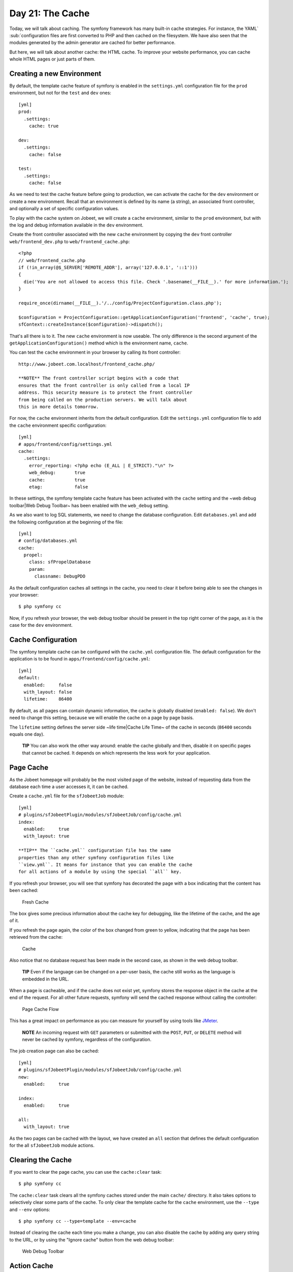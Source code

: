 Day 21: The Cache
=================

Today, we will talk about caching. The symfony
framework has many built-in cache strategies. For instance, the
YAML`\  \ :sub:`configuration files are
first converted to PHP and then cached on the filesystem. We have
also seen that the modules generated by the admin generator are
cached for better performance.

But here, we will talk about another cache: the HTML cache. To
improve your website performance, you can cache whole HTML pages or
just parts of them.

Creating a new Environment
--------------------------

By default, the template cache feature of
symfony is enabled in the ``settings.yml`` configuration file for
the ``prod`` environment, but not for the
``test`` and ``dev`` ones:

::

    [yml]
    prod:
      .settings:
        cache: true
    
    dev:
      .settings:
        cache: false
    
    test:
      .settings:
        cache: false

As we need to test the cache feature before going to production, we
can activate the cache for the ``dev`` environment or create a new
environment. Recall that an environment is defined by its name (a
string), an associated front controller, and optionally a set of
specific configuration values.

To play with the cache system on Jobeet, we will create a ``cache``
environment, similar to the ``prod`` environment, but with the log
and debug information available in the ``dev`` environment.

Create the front controller associated with the new ``cache``
environment by copying the ``dev`` front controller
``web/frontend_dev.php`` to ``web/frontend_cache.php``:

::

    <?php
    // web/frontend_cache.php
    if (!in_array(@$_SERVER['REMOTE_ADDR'], array('127.0.0.1', '::1')))
    {
      die('You are not allowed to access this file. Check '.basename(__FILE__).' for more information.');
    }
    
    require_once(dirname(__FILE__).'/../config/ProjectConfiguration.class.php');
    
    $configuration = ProjectConfiguration::getApplicationConfiguration('frontend', 'cache', true);
    sfContext::createInstance($configuration)->dispatch();

That's all there is to it. The new ``cache`` environment is now
useable. The only difference is the second argument of the
``getApplicationConfiguration()`` method which is the environment
name, ``cache``.

You can test the ``cache`` environment in your browser by calling
its front controller:

::

    http://www.jobeet.com.localhost/frontend_cache.php/

    **NOTE** The front controller script begins with a code that
    ensures that the front controller is only called from a local IP
    address. This security measure is to protect the front controller
    from being called on the production servers. We will talk about
    this in more details tomorrow.


For now, the ``cache`` environment inherits from the default
configuration. Edit the ``settings.yml`` configuration file to add
the ``cache`` environment specific configuration:

::

    [yml]
    # apps/frontend/config/settings.yml
    cache:
      .settings:
        error_reporting: <?php echo (E_ALL | E_STRICT)."\n" ?>
        web_debug:       true
        cache:           true
        etag:            false

In these settings, the symfony template cache feature has been
activated with the ``cache`` setting and the ~web debug
toolbar\|Web Debug Toolbar~ has been enabled with the ``web_debug``
setting.

As we also want to log SQL statements, we need
to change the database configuration. Edit ``databases.yml`` and
add the following configuration at the beginning of the file:

::

    [yml]
    # config/databases.yml
    cache:
      propel:
        class: sfPropelDatabase
        param:
          classname: DebugPDO

As the default configuration caches all settings in the cache, you
need to clear it before being able to see the changes in your
browser:

::

    $ php symfony cc

Now, if you refresh your browser, the web debug toolbar should be
present in the top right corner of the page, as it is the case for
the ``dev`` environment.

Cache Configuration
-------------------

The symfony template cache can be configured with the
``cache.yml`` configuration file. The default
configuration for the application is to be found in
``apps/frontend/config/cache.yml``:

::

    [yml]
    default:
      enabled:     false
      with_layout: false
      lifetime:    86400

By default, as all pages can contain dynamic information, the cache
is globally disabled (``enabled: false``). We don't need to change
this setting, because we will enable the cache on a page by page
basis.

The ``lifetime`` setting defines the server side ~life time\|Cache
Life Time~ of the cache in seconds (``86400`` seconds equals one
day).

    **TIP** You can also work the other way around: enable the cache
    globally and then, disable it on specific pages that cannot be
    cached. It depends on which represents the less work for your
    application.


Page Cache
----------

As the Jobeet homepage will probably be the most visited page of
the website, instead of requesting data from the database each time
a user accesses it, it can be cached.

Create a ``cache.yml`` file for the ``sfJobeetJob`` module:

::

    [yml]
    # plugins/sfJobeetPlugin/modules/sfJobeetJob/config/cache.yml
    index:
      enabled:     true
      with_layout: true

    **TIP** The ``cache.yml`` configuration file has the same
    properties than any other symfony configuration files like
    ``view.yml``. It means for instance that you can enable the cache
    for all actions of a module by using the special ``all`` key.


If you refresh your browser, you will see that symfony has
decorated the page with a box indicating that the content has been
cached:

.. figure:: http://www.symfony-project.org/images/jobeet/1_4/21/fresh_cache.png
   :alt: Fresh Cache
   
   Fresh Cache

The box gives some precious information about the cache key for
debugging, like the lifetime of the cache, and the age of it.

If you refresh the page again, the color of the box changed from
green to yellow, indicating that the page has been retrieved from
the cache:

.. figure:: http://www.symfony-project.org/images/jobeet/1_4/21/cache.png
   :alt: Cache
   
   Cache

Also notice that no database request has been made in the second
case, as shown in the web debug toolbar.

    **TIP** Even if the language can be changed on a per-user basis,
    the cache still works as the language is embedded in the URL.


When a page is cacheable, and if the cache does not exist yet,
symfony stores the response object in the cache at the end of the
request. For all other future requests, symfony will send the
cached response without calling the controller:

.. figure:: http://www.symfony-project.org/images/jobeet/1_4/21/flow_cache_page.png
   :alt: Page Cache Flow
   
   Page Cache Flow

This has a great impact on performance as
you can measure for yourself by using tools like
`JMeter <http://jakarta.apache.org/jmeter/>`_.

    **NOTE** An incoming request with ``GET`` parameters or submitted
    with the ``POST``, ``PUT``, or ``DELETE`` method will never be
    cached by symfony, regardless of the configuration.


The job creation page can also be cached:

::

    [yml]
    # plugins/sfJobeetPlugin/modules/sfJobeetJob/config/cache.yml
    new:
      enabled:     true
    
    index:
      enabled:     true
    
    all:
      with_layout: true

As the two pages can be cached with the layout, we have created an
``all`` section that defines the default configuration for the all
``sfJobeetJob`` module actions.

Clearing the Cache
------------------

If you want to clear the page cache, you can use the
``cache:clear`` task:

::

    $ php symfony cc

The ``cache:clear`` task clears all the symfony caches stored under
the main ``cache/`` directory. It also takes options to selectively
clear some parts of the cache. To only clear the template cache for
the ``cache`` environment, use the ``--type`` and ``--env``
options:

::

    $ php symfony cc --type=template --env=cache

Instead of clearing the cache each time you make a change, you can
also disable the cache by adding any query string to the URL, or by
using the "Ignore cache" button from the web debug toolbar:

.. figure:: http://www.symfony-project.org/images/jobeet/1_4/21/debug.png
   :alt: Web Debug Toolbar
   
   Web Debug Toolbar

Action Cache
------------

Sometimes, you cannot cache the whole page in the cache, but the
action template itself can be cached. Put
another way, you can cache everything but the layout.

For the Jobeet application, we cannot cache the whole page because
of the "history job" bar.

Change the configuration for the ``job`` module cache accordingly:

::

    [yml]
    # plugins/sfJobeetPlugin/modules/sfJobeetJob/config/cache.yml
    new:
      enabled:     true
    
    index:
      enabled:     true
    
    all:
      with_layout: false

By changing the ``with_layout`` setting to ``false``, you have
disabled layout caching.

Clear the cache:

::

    $ php symfony cc

Refresh your browser to see the difference:

.. figure:: http://www.symfony-project.org/images/jobeet/1_4/21/action_cache.png
   :alt: Action Cache
   
   Action Cache

Even if the flow of the request is quite similar in the simplified
diagram, caching without the layout is much more resource
intensive.

.. figure:: http://www.symfony-project.org/images/jobeet/1_4/21/flow_cache_action.png
   :alt: Action Cache Flow
   
   Action Cache Flow

Partial and Component Cache
-----------------------------------------------------------

For highly dynamic websites, it is sometimes even impossible to
cache the whole action template. For those cases, you need a way to
configure the cache at the finer-grained level. Thankfully,
partials and components can also be cached.

.. figure:: http://www.symfony-project.org/images/jobeet/1_4/21/partial_cache.png
   :alt: Partial Cache
   
   Partial Cache

Let's cache the ``language`` component by creating a ``cache.yml``
file for the ``sfJobeetLanguage`` module:

::

    [yml]
    # plugins/sfJobeetPlugin/modules/sfJobeetLanguage/config/cache.yml
    _language:
      enabled: true

Configuring the cache for a partial or a component is as simple as
adding an entry with its name. The ``with_layout`` option is not
taken into account for this type of cache as it does not make any
sense:

.. figure:: http://www.symfony-project.org/images/jobeet/1_4/21/flow_cache_partial.png
   :alt: Partial and Component Cache Flow
   
   Partial and Component Cache Flow

    **SIDEBAR** Contextual or not?

    The same component or partial can be used in many different
    templates. The job ``_list.php`` partial for instance is used in
    the ``sfJobeetJob`` and ``sfJobeetCategory`` modules. As the
    rendering is always the same, the partial does not depend on the
    context in which it is used and the cache is the same for all
    templates (the cache is still obviously different for a different
    set of parameters).

    But sometimes, a partial or a component output is different, based
    on the action in which it is included (think of a blog sidebar for
    instance, which is slightly different for the homepage and the blog
    post page). In such cases the partial or component is contextual,
    and the cache must be configured accordingly by setting the
    ``contextual`` option to ``true``:

    ::

        [yml]
        _sidebar:
          enabled:    true
          contextual: true


Forms in Cache
--------------

Storing the job creation page in the cache is problematic as it
contains a form. To better understand the problem, go to the "Post
a Job" page in your browser to seed the cache. Then, clear your
session cookie, and try to submit a job. You must see an error
message alerting you of a "CSRF attack":

.. figure:: http://www.symfony-project.org/images/jobeet/1_4/21/csrf.png
   :alt: CSRF and Cache
   
   CSRF and Cache

Why? As we have configured a CSRF secret when we created the
frontend application, symfony embeds a CSRF token in all forms. To
protect you against CSRF attacks, this token is unique for a given
user and for a given form.

The first time the page is displayed, the generated HTML form is
stored in the cache with the current user token. If another user
comes afterwards, the page from the cache will be displayed with
the first user CSRF token. When submitting the form, the tokens do
not match, and an error is thrown.

How can we fix the problem as it seems legitimate to store the form
in the cache? The job creation form does not depend on the user,
and it does not change anything for the current user. In such a
case, no CSRF protection is needed, and we can remove the CSRF
token altogether:

::

    <?php

// plugins/sfJobeetPlugin/lib/form/JobeetJobForm.class.php class
JobeetJobForm extends BaseJobeetJobForm //
plugins/sfJobeetPlugin/lib/form/doctrine/PluginJobeetJobForm.class.php
abstract PluginJobeetJobForm extends BaseJobeetJobForm { public
function configure() { $this->disableLocalCSRFProtection(); } }

After doing this change, clear the cache and re-try the same
scenario as above to prove it works as expected now.

The same configuration must be applied to the language form as it
is contained in the layout and will be stored in the cache. As the
default ``sfLanguageForm`` is used, instead of creating a new
class, just to remove the CSRF token, let's do it from the action
and component of the ``sfJobeetLanguage`` module:

::

    <?php
    // plugins/sfJobeetPlugin/modules/sfJobeetLanguage/actions/components.class.php
    class sfJobeetLanguageComponents extends sfComponents
    {
      public function executeLanguage(sfWebRequest $request)
      {
        $this->form = new sfFormLanguage($this->getUser(), array('languages' => array('en', 'fr')));
        $this->form->disableLocalCSRFProtection();
      }
    }
    
    // plugins/sfJobeetPlugin/modules/sfJobeetLanguage/actions/actions.class.php
    class sfJobeetLanguageActions extends sfActions
    {
      public function executeChangeLanguage(sfWebRequest $request)
      {
        $form = new sfFormLanguage($this->getUser(), array('languages' => array('en', 'fr')));
        $form->disableLocalCSRFProtection();
    
        // ...
      }
    }

The ``disableLocalCSRFProtection()`` method disables the CSRF token
for this form.

Removing the Cache
-----------------------------------

Each time a user posts and activates a job, the homepage must be
refreshed to list the new job.

As we don't need the job to appear in real-time on the homepage,
the best strategy is to lower the cache life time to something
acceptable:

::

    [yml]
    # plugins/sfJobeetPlugin/modules/sfJobeetJob/config/cache.yml
    index:
      enabled:  true
      lifetime: 600

Instead of the default configuration of one day, the cache for the
homepage will be automatically removed every ten minutes.

But if you want to update the homepage as soon as a user activates
a new job, edit the ``executePublish()`` method of the
``sfJobeetJob`` module to add manual cache cleaning:

::

    <?php
    // plugins/sfJobeetPlugin/modules/sfJobeetJob/actions/actions.class.php
    public function executePublish(sfWebRequest $request)
    {
      $request->checkCSRFProtection();
    
      $job = $this->getRoute()->getObject();
      $job->publish();
    
      if ($cache = $this->getContext()->getViewCacheManager())
      {
        $cache->remove('sfJobeetJob/index?sf_culture=*');
        $cache->remove('sfJobeetCategory/show?id='.$job->getJobeetCategory()->getId());
      }
    
      $this->getUser()->setFlash('notice', sprintf('Your job is now online for %s days.', sfConfig::get('app_active_days')));
    
      $this->redirect($this->generateUrl('job_show_user', $job));
    }

The cache is managed by the ``sfViewCacheManager`` class. The
``remove()`` method removes the cache associated with an internal
URI. To remove cache for all possible parameters of a variable, use
the ``*`` as the value. The ``sf_culture=*`` we have used in the
code above means that symfony will remove the cache for the English
and the French homepage.

As the cache manager is ``null`` when the cache is disabled, we
have wrapped the cache removing in an ``if`` block.

Testing the Cache
------------------------------------

Before starting, we need to change the configuration for the
``test`` environment to enable the cache layer:

::

    [yml]
    # apps/frontend/config/settings.yml
    test:
      .settings:
        error_reporting: <?php echo ((E_ALL | E_STRICT) ^ E_NOTICE)."\n" ?>
        cache:           true
        web_debug:       false
        etag:            false

Let's test the job creation page:

::

    <?php
    // test/functional/frontend/jobActionsTest.php
    $browser->
      info('  7 - Job creation page')->
    
      get('/fr/')->
      with('view_cache')->isCached(true, false)->

createJob(array('category\_id' =>
$browser->getProgrammingCategory()->getId()), true)->
createJob(array('category\_id' =>
Doctrine\_Core::getTable('JobeetCategory')->findOneBySlug('programming')->getId()),
true)->

::

      get('/fr/')->
      with('view_cache')->isCached(true, false)->
      with('response')->checkElement('.category_programming .more_jobs', '/23/')
    ;

The ``view_cache`` tester is used to test the cache. The
``isCached()`` method takes two booleans:


-  Whether the page must be in cache or not
-  Whether the cache is with layout or not

    **TIP** Even with all the tools provided by the functional test
    framework, it is sometimes easier to diagnose problems within the
    browser. It is quite easy to accomplish. Just create a front
    controller for the ``test`` environment. The
    logs stored in ``log/frontend_test.log`` can
    also be very helpful.


Final Thoughts
--------------

Like many other symfony features, the symfony cache sub-framework
is very flexible and allows the developer to configure the cache at
a very fine-grained level.

Tomorrow, we will talk about the last step of an application
life-cycle: the deployment to the production servers.

**ORM**


